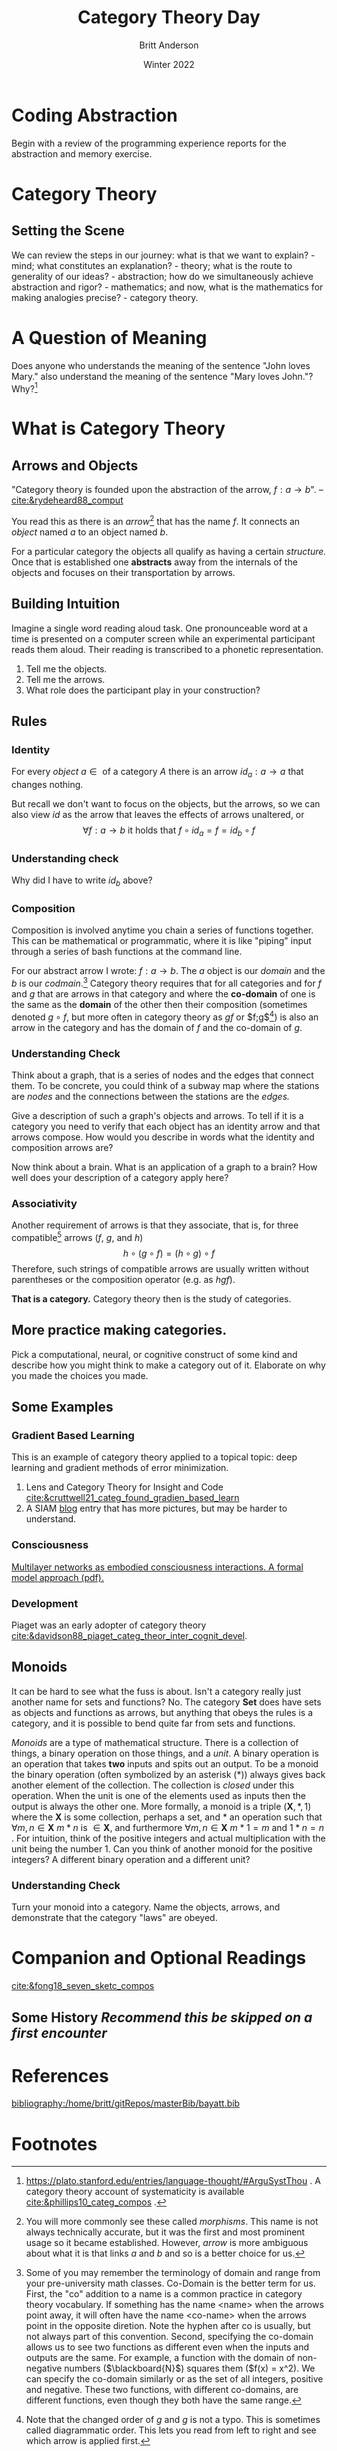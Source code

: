 #+bibliography:/home/britt/gitRepos/masterBib/bayatt.bib
#+csl-style: ../admin/cambridge-university-press-numeric.csl
#+options: ^:nil toc:nil d:nil
#+latex: \usepackage{amsmath}

#+Title: Category Theory Day
#+Author: Britt Anderson
#+Date: Winter 2022

* Coding Abstraction
   Begin with a review of the programming experience reports for the abstraction and memory exercise. 

* Category Theory

** Setting the Scene
   We can review the steps in our journey: what is that we want to explain? - mind; what constitutes an explanation? - theory; what is the route to generality of our ideas? - abstraction; how do we simultaneously achieve abstraction and rigor? - mathematics; and now, what is the mathematics for making analogies precise? - category theory.

* A Question of Meaning
  Does anyone who understands the meaning of the sentence "John loves Mary." also understand the meaning of the sentence "Mary loves John."? Why?[fn:2]
   
* What is Category Theory
** Arrows and Objects

  "Category theory is founded upon the abstraction of the arrow, $f:a\rightarrow b$".
  -- [[cite:&rydeheard88_comput]]
  
  You read this as there is an /arrow/[fn:1] that has the name $f$. It connects an /object/ named $a$ to an object named $b$. 


  For a particular category the objects all qualify as having a certain /structure./ Once that is established one *abstracts* away from the internals of the objects and focuses on their transportation by arrows.

** Building Intuition
:two-possibilities:
I was thinking of two sets. One contains the words presented, and another the set of all possible finite strings of phonemes. Then the participants is the arrow connecting the former to a subset of the latter.

Another possibility might to consider a pairing of pronouncable words and finite length phoneme strings. One object would contain as elements all these matchings. Another object would list the participants and there would be one arrow that mapped from participants to pairs of words and pronounciations.

Another possibility would be one object as the set of *all* finite length character strings. Another the set of *all* finite length strings of phonemes. Arrows would connect the former to the latter. There would be another object that would have two elements (lets call them true and false) and we could have all possible arrows from the set of words to our two element set, one of which would match up with our intuition of whether or not the word was pronouncable. We could also have a set of integers and maps that connect that to words. Then experiments might be arrows from this set of integers to the words, and another arrow to our two element set (one of which is we interpret as whether or not it was show in our experiment). A participant in our experiment would be some /composition/ of arrows for selecting the right map from integers to the proper experimental ordering subset of pronouncable words and the phonetic pronounciation.

But are any of these categories?
:END:

   Imagine a single word reading aloud task. One pronounceable word at a time is presented on a computer screen while an experimental participant reads them aloud. Their reading is transcribed to a phonetic representation.

   1. Tell me the objects.
   2. Tell me the arrows.
   3. What role does the participant play in your construction?
      
** Rules
*** Identity
    For every /object/ $a \in \text{ of a category } A$ there is an arrow $id_a: a \to a$ that changes nothing. 

    But recall we don't want to focus on the objects, but the arrows, so we can also view $id$ as the arrow that leaves the effects of arrows unaltered, or
    $$ \forall f: a \to b \text{ it holds that } f \circ id_a = f = id_b \circ f$$
*** Understanding check
Why did I have to write $id_b$ above?

*** Composition

    Composition is involved anytime you chain a series of functions together. This can be mathematical or programmatic, where it is like "piping" input through a series of bash functions at the command line.

    For our abstract arrow I wrote: $f: a \to b$. The $a$ object is our /domain/ and the $b$ is our /codmain/.[fn:3] Category theory requires that for all categories and for $f$ and $g$ that are arrows in that category and where the *co-domain* of one is the same as the *domain* of the other then their composition (sometimes denoted $g \circ f$, but more often in category theory as $gf$ or $f;g$[fn:4]) is also an arrow in the category and has the domain of $f$ and the co-domain of $g$.

*** Understanding Check
:graph-responses:
I think most students will suggest that stations are nodes and connections between stations arrows. Then one can think of identities as not getting on the train, and compositions as paths between non-contiguous stations. Of course, it might also be helpful to suggest that these choices are not forced, and there may be less obvious options that are more useful. A more common way I have seen the category of a graph made is to suggest that there are two objects: a *set* of edges and a *set* of nodes. Then there are two arrows: the /source/ arrow and the /target/ arrow. The /source/ arrow matches each arrow to its domain and the /target/ arrow matches each arrow to its codomain.
:END:

Think about a graph, that is a series of nodes and the edges that connect them. To be concrete, you could think of a subway map where the stations are /nodes/ and the connections between the stations are the /edges./

Give a description of such a graph's objects and arrows. To tell if it is a category you need to verify that each object has an identity arrow and that arrows compose. How would you describe in words what the identity and composition arrows are?

Now think about a brain. What is an application of a graph to a brain? How well does your description of a category apply here?
*** Associativity

Another requirement of arrows is that they associate, that is, for three compatible[fn:5] arrows ($f$, $g$, and $h$) $$h \circ (g \circ f ) = ( h \circ g ) \circ f$$ Therefore, such strings of compatible arrows are usually written without parentheses or the composition operator (e.g. as $hgf$).

*That is a category.* Category theory then is the study of categories. 
** More practice making categories.
   Pick a computational, neural, or cognitive construct of some kind and describe how you might think to make a category out of it. Elaborate on why you made the choices you made.
** Some Examples
*** Gradient Based Learning
   This is an example of category theory applied to a topical topic: deep learning and gradient methods of error minimization. 
   1. Lens and Category Theory for Insight and Code [[cite:&cruttwell21_categ_found_gradien_based_learn]]
   2. A SIAM [[https://sinews.siam.org/Details-Page/deeply-interactive-learning-systems][blog]] entry that has more pictures, but may be harder to understand.

*** Consciousness   
[[https://psyarxiv.com/3y8at/download?format=pdf][Multilayer networks as embodied consciousness interactions. A formal model approach (pdf).]] 


*** Development
    Piaget was an early adopter of category theory [[cite:&davidson88_piaget_categ_theor_inter_cognit_devel]].

** Monoids
   It can be hard to see what the fuss is about. Isn't a category really just another name for sets and functions? No. The category *Set* does have sets as objects and functions as arrows, but anything that obeys the rules is a category, and it is possible to bend quite far from sets and functions.

   /Monoids/ are a type of mathematical structure. There is a collection of things, a binary operation on those things, and a /unit/. A binary operation is an operation that takes *two* inputs and spits out an output. To be a monoid the binary operation (often symbolized by an asterisk (*)) always gives back another element of the collection. The collection is /closed/ under this operation. When the unit is one of the elements used as inputs then the output is always the other one. More formally, a monoid is a triple $( \mathbf{X}, * , 1 )$ where the $\mathbf{X}$ is some collection, perhaps a set, and $*$ an operation such that $\forall m,n \in \mathbf{X}~ m*n \text{ is } \in \mathbf{X}$, and furthermore $\forall m,n \in \mathbf{X}~ m*1 = m \text{ and } 1*n = n$ . For intuition, think of the positive integers and actual multiplication with the unit being the number 1. Can you think of another monoid for the positive integers? A different binary operation and a different unit?
      
*** Understanding Check
:monoid:
They probably won't come up with the idea that there is one un-named object, with the integers as arrows and composition as addition. 
:END:
Turn your monoid into a category. Name the objects, arrows, and demonstrate that the category "laws" are obeyed.



* Companion and Optional Readings
  [[cite:&fong18_seven_sketc_compos]]

** Some History /Recommend this be skipped on a first encounter/



* References
[[bibliography:/home/britt/gitRepos/masterBib/bayatt.bib]]

* Footnotes

[fn:5] Compatability refers to their domains and co-domains

[fn:4] Note that the changed order of $g$ and $g$ is not a typo. This is sometimes called diagrammatic order. This lets you read from left to right and see which arrow is applied first. 

[fn:3] Some of you may remember the terminology of domain and range from your pre-university math classes. Co-Domain is the better term for us. First, the "co" addition to a name is a common practice in category theory vocabulary. If something has the name <name> when the arrows point away, it will often have the name <co-name> when the arrows point in the opposite diretion. Note the hyphen after co is usually, but not always part of this convention. Second, specifying the co-domain allows us to see two functions as different even when the inputs and outputs are the same. For example, a function with the domain of non-negative numbers ($\blackboard{N}$) squares them ($f(x) = x^2). We can specify the co-domain similarly or as the set of all integers, positive and negative. These two functions, with different co-domains, are different functions, even though they both have the same range.

[fn:2] https://plato.stanford.edu/entries/language-thought/#ArguSystThou . A category theory account of systematicity is available [[cite:&phillips10_categ_compos]] .

[fn:1] You will more commonly see these called /morphisms/. This name is not always technically accurate, but it was the first and most prominent usage so it became established. However, /arrow/ is more ambiguous about what it is that links $a$ and $b$ and so is a better choice for us. 


